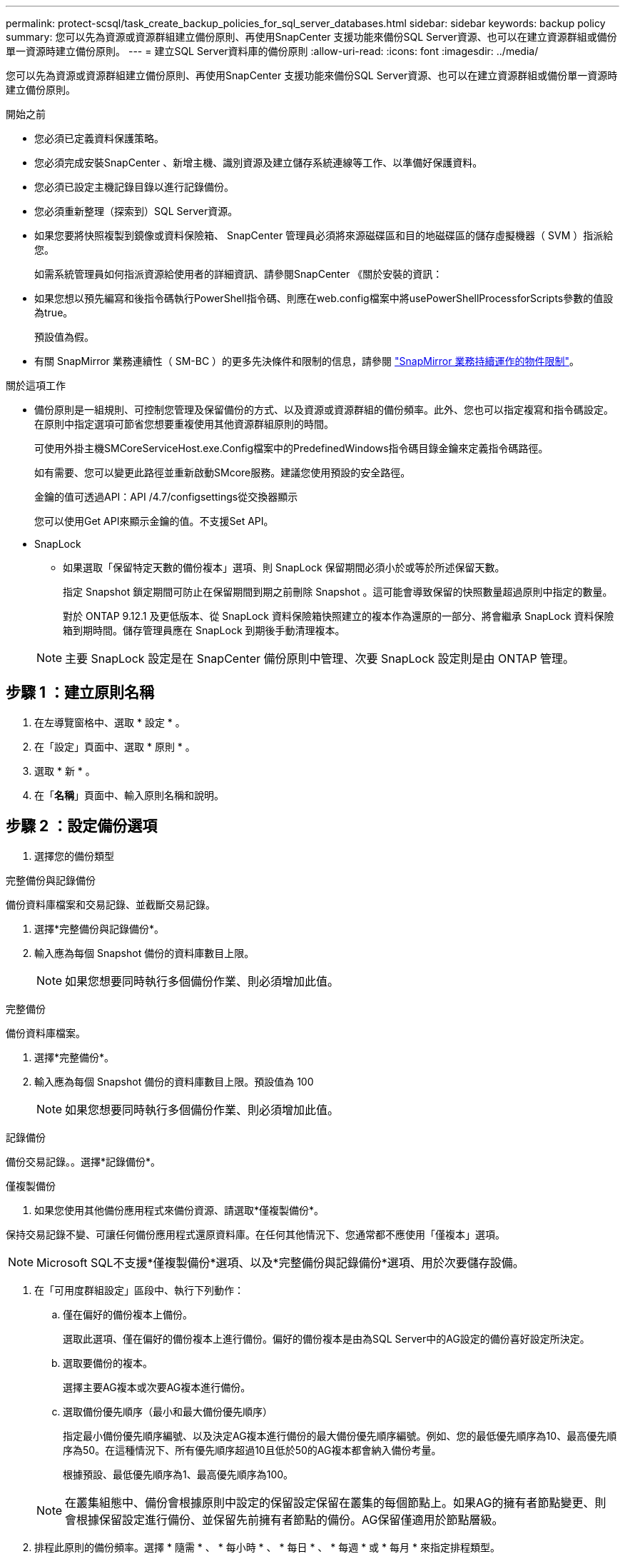 ---
permalink: protect-scsql/task_create_backup_policies_for_sql_server_databases.html 
sidebar: sidebar 
keywords: backup policy 
summary: 您可以先為資源或資源群組建立備份原則、再使用SnapCenter 支援功能來備份SQL Server資源、也可以在建立資源群組或備份單一資源時建立備份原則。 
---
= 建立SQL Server資料庫的備份原則
:allow-uri-read: 
:icons: font
:imagesdir: ../media/


[role="lead"]
您可以先為資源或資源群組建立備份原則、再使用SnapCenter 支援功能來備份SQL Server資源、也可以在建立資源群組或備份單一資源時建立備份原則。

.開始之前
* 您必須已定義資料保護策略。
* 您必須完成安裝SnapCenter 、新增主機、識別資源及建立儲存系統連線等工作、以準備好保護資料。
* 您必須已設定主機記錄目錄以進行記錄備份。
* 您必須重新整理（探索到）SQL Server資源。
* 如果您要將快照複製到鏡像或資料保險箱、 SnapCenter 管理員必須將來源磁碟區和目的地磁碟區的儲存虛擬機器（ SVM ）指派給您。
+
如需系統管理員如何指派資源給使用者的詳細資訊、請參閱SnapCenter 《關於安裝的資訊：

* 如果您想以預先編寫和後指令碼執行PowerShell指令碼、則應在web.config檔案中將usePowerShellProcessforScripts參數的值設為true。
+
預設值為假。

* 有關 SnapMirror 業務連續性（ SM-BC ）的更多先決條件和限制的信息，請參閱 https://docs.netapp.com/us-en/ontap/smbc/considerations-limits.html#volumes["SnapMirror 業務持續運作的物件限制"]。


.關於這項工作
* 備份原則是一組規則、可控制您管理及保留備份的方式、以及資源或資源群組的備份頻率。此外、您也可以指定複寫和指令碼設定。在原則中指定選項可節省您想要重複使用其他資源群組原則的時間。
+
可使用外掛主機SMCoreServiceHost.exe.Config檔案中的PredefinedWindows指令碼目錄金鑰來定義指令碼路徑。

+
如有需要、您可以變更此路徑並重新啟動SMcore服務。建議您使用預設的安全路徑。

+
金鑰的值可透過API：API /4.7/configsettings從交換器顯示

+
您可以使用Get API來顯示金鑰的值。不支援Set API。

* SnapLock
+
** 如果選取「保留特定天數的備份複本」選項、則 SnapLock 保留期間必須小於或等於所述保留天數。
+
指定 Snapshot 鎖定期間可防止在保留期間到期之前刪除 Snapshot 。這可能會導致保留的快照數量超過原則中指定的數量。

+
對於 ONTAP 9.12.1 及更低版本、從 SnapLock 資料保險箱快照建立的複本作為還原的一部分、將會繼承 SnapLock 資料保險箱到期時間。儲存管理員應在 SnapLock 到期後手動清理複本。

+

NOTE: 主要 SnapLock 設定是在 SnapCenter 備份原則中管理、次要 SnapLock 設定則是由 ONTAP 管理。







== 步驟 1 ：建立原則名稱

. 在左導覽窗格中、選取 * 設定 * 。
. 在「設定」頁面中、選取 * 原則 * 。
. 選取 * 新 * 。
. 在「*名稱*」頁面中、輸入原則名稱和說明。




== 步驟 2 ：設定備份選項

. 選擇您的備份類型


[role="tabbed-block"]
====
.完整備份與記錄備份
--
備份資料庫檔案和交易記錄、並截斷交易記錄。

. 選擇*完整備份與記錄備份*。
. 輸入應為每個 Snapshot 備份的資料庫數目上限。
+

NOTE: 如果您想要同時執行多個備份作業、則必須增加此值。



--
.完整備份
--
備份資料庫檔案。

. 選擇*完整備份*。
. 輸入應為每個 Snapshot 備份的資料庫數目上限。預設值為 100
+

NOTE: 如果您想要同時執行多個備份作業、則必須增加此值。



--
.記錄備份
--
備份交易記錄。。選擇*記錄備份*。

--
.僅複製備份
--
. 如果您使用其他備份應用程式來備份資源、請選取*僅複製備份*。


保持交易記錄不變、可讓任何備份應用程式還原資料庫。在任何其他情況下、您通常都不應使用「僅複本」選項。


NOTE: Microsoft SQL不支援*僅複製備份*選項、以及*完整備份與記錄備份*選項、用於次要儲存設備。

--
====
. 在「可用度群組設定」區段中、執行下列動作：
+
.. 僅在偏好的備份複本上備份。
+
選取此選項、僅在偏好的備份複本上進行備份。偏好的備份複本是由為SQL Server中的AG設定的備份喜好設定所決定。

.. 選取要備份的複本。
+
選擇主要AG複本或次要AG複本進行備份。

.. 選取備份優先順序（最小和最大備份優先順序）
+
指定最小備份優先順序編號、以及決定AG複本進行備份的最大備份優先順序編號。例如、您的最低優先順序為10、最高優先順序為50。在這種情況下、所有優先順序超過10且低於50的AG複本都會納入備份考量。

+
根據預設、最低優先順序為1、最高優先順序為100。



+

NOTE: 在叢集組態中、備份會根據原則中設定的保留設定保留在叢集的每個節點上。如果AG的擁有者節點變更、則會根據保留設定進行備份、並保留先前擁有者節點的備份。AG保留僅適用於節點層級。

. 排程此原則的備份頻率。選擇 * 隨需 * 、 * 每小時 * 、 * 每日 * 、 * 每週 * 或 * 每月 * 來指定排程類型。
+
您只能為原則選取一種排程類型。

+
image::../media/backup_settings.gif[備份設定畫面。]

+

NOTE: 您可以在建立資源群組時、指定備份作業的排程（開始日期、結束日期和頻率）。這可讓您建立共用相同原則和備份頻率的資源群組、但可讓您為每個原則指派不同的備份排程。

+

NOTE: 如果您已排定在凌晨 2 點、排程將不會在日光節約時間（ DST ）期間觸發。





== 步驟 3 ：設定保留設定

在「保留」頁面中、視備份類型頁面中選取的備份類型而定、執行下列一或多項動作：

. 在「最新還原作業的保留設定」區段中、執行下列其中一項動作：


[role="tabbed-block"]
====
.特定份數
--
僅保留特定數量的快照。

. 選取*保留記錄備份適用於最後的<number>天*選項、然後指定保留天數。如果您接近此限制、可能會想要刪除舊版複本。


--
.特定天數
--
將備份複本保留一段特定天數。

. 選取*保留記錄備份適用於上次的完整備份天數*選項、並指定保留記錄備份複本的天數。


--
====
. 在「隨需保留」設定的*完整備份保留設定*區段中、執行下列動作：
+
.. 指定要保留的快照總數
+
... 若要指定要保留的 Snapshot 數、請選取 * 要保留的 Snapshot 總份數 * 。
... 如果快照數量超過指定數量、則會先刪除最舊的複本、然後刪除快照。







IMPORTANT: 根據預設、保留計數的值設為2。如果將保留計數設為 1 、則保留作業可能會失敗、因為第一個 Snapshot 是 SnapVault 關係的參考 Snapshot 、直到較新的 Snapshot 複寫到目標為止。


NOTE: 對於使用率為1018的ONTAP 資源、如使用率為0、9.4或更新版本、ONTAP 而使用率為254的資源、如使用率為0、9.3或更新版本。如果保留設定的值高於基礎ONTAP 版支援的值、則備份將會失敗。

. 保留快照的時間長度
+
.. 如果您想要指定在刪除快照之前保留快照的天數、請選取 * 保留快照複本 * 。


. 如果要指定 Snapshot 鎖定期間、請選取 * Snapshot 複本鎖定期間 * 、然後選取天、月或年。
+
SnapLock 保留期應少於 100 年。



. 在「*完整備份保留設定*」區段中、針對「每小時」、「每日」、「每週」和「每月」保留設定、指定「備份類型」頁面中所選排程類型的保留設定。
+
.. 指定要保留的快照總數
+
... 若要指定要保留的 Snapshot 數、請選取 * 要保留的 Snapshot 總份數 * 。如果快照數量超過指定數量、則會先刪除最舊的複本、然後刪除快照。







IMPORTANT: 如果您打算啟用SnapVault 此功能、則必須將保留數設為2或更高。如果將保留計數設為 1 、則保留作業可能會失敗、因為第一個 Snapshot 是 SnapVault 關係的參考 Snapshot 、直到較新的 Snapshot 複寫到目標為止。

. 保留快照的時間長度
+
.. 若要指定在刪除快照之前要保留快照的天數、請選取 * 保留快照複本 * 。


. 如果要指定 Snapshot 鎖定期間、請選取 * Snapshot 複本鎖定期間 * 、然後選取天、月或年。
+
SnapLock 保留期應少於 100 年。

+
根據預設、記錄 Snapshot 保留時間設為 7 天。使用 Set-SmPolicy Cmdlet 變更記錄 Snapshot 保留。



此範例將記錄 Snapshot 保留設定為 2 ：

.範例
[]
====
Set-SmPolicy -PolicyName 'newpol' -PolicyType 'Backup' -PluginPolicyType 'SSQL' -sqlbackuptype 'FullBackupAndLogBackup' -RetentionSettings @{BackupType='Data';ScheduleType='Hour';RetentionschedulerCount=2}@{BackupType='Log_ScheduleType=Retenthoure2;RetenteType='Type='LogOnClinthouring@'

====
https://kb.netapp.com/Advice_and_Troubleshooting/Data_Protection_and_Security/SnapCenter/SnapCenter_retains_Snapshot_copies_of_the_database["可保留資料庫的Snapshot複本SnapCenter"]



== 步驟 4 ：設定複寫設定

. 在「複寫」頁面中、指定複寫至次要儲存系統：


[role="tabbed-block"]
====
.更新 SnapMirror
--
在建立本機 Snapshot 複本之後更新 SnapMirror 。

. 選取此選項可在另一個磁碟區（SnapMirror）上建立備份集的鏡射複本。
+
此選項應可用於 SnapMirror Business Continuity （ SM-BC ）或 SnapMirror Sync （ SM-S ）。

+
在次要複寫期間、 SnapLock 到期時間會載入主要 SnapLock 到期時間。按一下「拓撲」頁面中的 * 重新整理 * 按鈕、即可重新整理從 ONTAP 擷取的次要和主要 SnapLock 到期時間。

+
請參閱。 link:task_view_sql_server_backups_and_clones_in_the_topology_page.html["在「拓撲」頁面中檢視SQL Server備份與複製"]



--
.更新 SnapVault
--
建立 Snapshot 複本後更新 SnapVault 。

. 選取此選項以執行磁碟對磁碟備份複寫。
+
在次要複寫期間、 SnapLock 到期時間會載入主要 SnapLock 到期時間。按一下「拓撲」頁面中的 * 重新整理 * 按鈕、即可重新整理從 ONTAP 擷取的次要和主要 SnapLock 到期時間。

+
當 SnapLock 僅在「 SnapLock 資料保險箱」的次要 ONTAP 上設定時、按一下「拓撲」頁面中的「 * 重新整理 * 」按鈕、即可重新整理從 ONTAP 擷取的次要裝置上的鎖定期間。

+
如需 SnapLock Vault 的詳細資訊、請參閱 https://docs.netapp.com/us-en/ontap/snaplock/commit-snapshot-copies-worm-concept.html["將Snapshot複本提交至保存目的地上的WORM"]

+
請參閱。 link:task_view_sql_server_backups_and_clones_in_the_topology_page.html["在「拓撲」頁面中檢視SQL Server備份與複製"]



--
.次要原則標籤
--
. 選取Snapshot標籤。


根據您選取的 Snapshot 標籤、 ONTAP 會套用符合標籤的次要 Snapshot 保留原則。


NOTE: 如果您在建立本機Snapshot複本之後選擇*更新SnapMirror、您可以選擇性地指定次要原則標籤。不過、如果SnapVault 您在建立本機Snapshot複本*之後選擇*更新SUpdate、則應指定次要原則標籤。

--
.錯誤重試計數
--
. 輸入在程序停止之前應進行的複寫嘗試次數。


--
====


== 步驟 5 ：設定指令碼設定

. 在「指令碼」頁面中、分別輸入備份作業之前或之後應執行的指令碼或指令碼路徑和引數。
+
例如、您可以執行指令碼來更新SNMP設陷、自動化警示及傳送記錄。

+

NOTE: 預先編寫或後製指令碼路徑不應包含磁碟機或共用區。路徑應相對於指令碼路徑。

+

NOTE: 您必須在 ONTAP 中設定 SnapMirror 保留原則、使次要儲存設備不會達到快照的最大限制。





== 步驟 6 ：設定驗證設定

在「驗證」頁面中、執行下列步驟：

. 在「執行下列備份排程驗證」區段中、選取排程頻率。
. 在Database Consistency Check options（資料庫一致性檢查選項）區段中、執行下列動作：
+
.. 將完整性結構限制為資料庫的實體結構（僅限實體）
+
... 選取*將完整性結構限制為資料庫的實體結構（僅限實體）*、將完整性檢查限制在資料庫的實體結構上、並偵測毀損的頁面、Checksum故障及影響資料庫的常見硬體故障。


.. 隱藏所有資訊訊息（無 INFOMSGS ）
+
... 選擇*抑制所有資訊訊息（no_INFOMSGS）*以隱藏所有資訊訊息。預設為選取。


.. 顯示每個物件所有回報的錯誤訊息（all_ERRORMSGS）
+
... 選取*顯示每個物件所有報告的錯誤訊息（all_ERRORMSGS）*、以顯示每個物件所有報告的錯誤。


.. 請勿檢查非叢集式索引（NOINEX）
+
... 如果不想檢查非叢集索引、請選取*不要檢查非叢集索引（NOINEX）*。SQL Server資料庫使用Microsoft SQL Server資料庫一致性檢查程式（DBCC）來檢查資料庫中物件的邏輯和實體完整性。


.. 限制檢查並取得鎖定、而非使用內部資料庫 Snapshot （ TABLOCK ）
+
... 選取 * 限制檢查並取得鎖定、而非使用內部資料庫 Snapshot 複本（ TABLOCK ） * 來限制檢查並取得鎖定、而非使用內部資料庫 Snapshot 。




. 在「*記錄備份*」區段中、選取*完成時驗證記錄備份*、以在完成時驗證記錄備份。
. 在「*驗證指令碼設定*」區段中、分別輸入驗證作業之前或之後應執行的預先記錄或PostScript路徑和引數。
+

NOTE: 預先編寫或後製指令碼路徑不應包含磁碟機或共用區。路徑應相對於指令碼路徑。





== 步驟 7 ：檢視摘要

. 檢閱摘要、然後選取 * 完成 * 。

